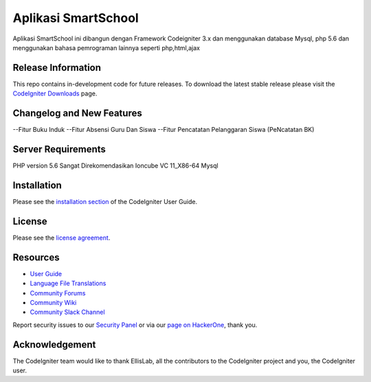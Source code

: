 ###################
Aplikasi SmartSchool
###################

Aplikasi SmartSchool ini dibangun dengan Framework Codeigniter 3.x
dan menggunakan database Mysql, php 5.6 dan menggunakan bahasa pemrograman lainnya seperti php,html,ajax

*******************
Release Information
*******************

This repo contains in-development code for future releases. To download the
latest stable release please visit the `CodeIgniter Downloads
<https://codeigniter.com/download>`_ page.

**************************
Changelog and New Features
**************************

--Fitur Buku Induk
--Fitur Absensi Guru Dan Siswa
--Fitur Pencatatan Pelanggaran Siswa (PeNcatatan BK)

*******************
Server Requirements
*******************

PHP version 5.6 Sangat Direkomendasikan
Ioncube VC 11_X86-64
Mysql 

************
Installation
************

Please see the `installation section <https://codeigniter.com/user_guide/installation/index.html>`_
of the CodeIgniter User Guide.

*******
License
*******

Please see the `license
agreement <https://github.com/bcit-ci/CodeIgniter/blob/develop/user_guide_src/source/license.rst>`_.

*********
Resources
*********

-  `User Guide <https://codeigniter.com/docs>`_
-  `Language File Translations <https://github.com/bcit-ci/codeigniter3-translations>`_
-  `Community Forums <http://forum.codeigniter.com/>`_
-  `Community Wiki <https://github.com/bcit-ci/CodeIgniter/wiki>`_
-  `Community Slack Channel <https://codeigniterchat.slack.com>`_

Report security issues to our `Security Panel <mailto:security@codeigniter.com>`_
or via our `page on HackerOne <https://hackerone.com/codeigniter>`_, thank you.

***************
Acknowledgement
***************

The CodeIgniter team would like to thank EllisLab, all the
contributors to the CodeIgniter project and you, the CodeIgniter user.
